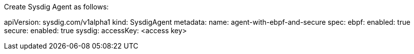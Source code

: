 Create Sysdig Agent as follows:

apiVersion: sysdig.com/v1alpha1
kind: SysdigAgent
metadata:
  name: agent-with-ebpf-and-secure
spec:
  ebpf:
    enabled: true
  secure:
    enabled: true
  sysdig:
    accessKey: <access key>
